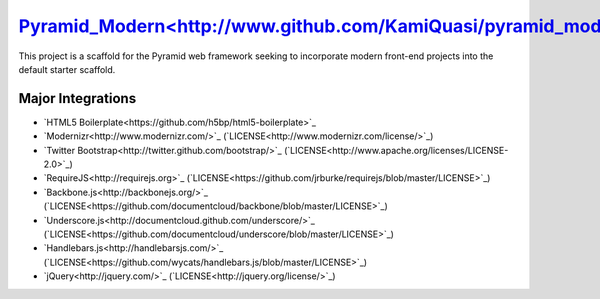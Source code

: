 `Pyramid_Modern<http://www.github.com/KamiQuasi/pyramid_modern>`_
==================================================================

This project is a scaffold for the Pyramid web framework 
seeking to incorporate modern front-end
projects into the default starter scaffold.

Major Integrations
------------------------

* `HTML5 Boilerplate<https://github.com/h5bp/html5-boilerplate>`_
* `Modernizr<http://www.modernizr.com/>`_ (`LICENSE<http://www.modernizr.com/license/>`_) 
* `Twitter Bootstrap<http://twitter.github.com/bootstrap/>`_ (`LICENSE<http://www.apache.org/licenses/LICENSE-2.0>`_)
* `RequireJS<http://requirejs.org>`_ (`LICENSE<https://github.com/jrburke/requirejs/blob/master/LICENSE>`_)
* `Backbone.js<http://backbonejs.org/>`_ (`LICENSE<https://github.com/documentcloud/backbone/blob/master/LICENSE>`_)
* `Underscore.js<http://documentcloud.github.com/underscore/>`_ (`LICENSE<https://github.com/documentcloud/underscore/blob/master/LICENSE>`_)
* `Handlebars.js<http://handlebarsjs.com/>`_ (`LICENSE<https://github.com/wycats/handlebars.js/blob/master/LICENSE>`_)
* `jQuery<http://jquery.com/>`_ (`LICENSE<http://jquery.org/license/>`_)


